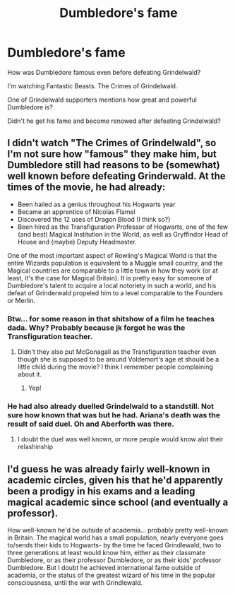 #+TITLE: Dumbledore's fame

* Dumbledore's fame
:PROPERTIES:
:Score: 9
:DateUnix: 1601408291.0
:DateShort: 2020-Sep-29
:FlairText: Discussion
:END:
How was Dumbledore famous even before defeating Grindelwald?

I'm watching Fantastic Beasts. The Crimes of Grindelwald.

One of Grindelwald supporters mentions how great and powerful Dumbledore is?

Didn't he get his fame and become renowed after defeating Grindelwald?


** I didn't watch "The Crimes of Grindelwald", so I'm not sure how "famous" they make him, but Dumbledore still had reasons to be (somewhat) well known before defeating Grinderwald. At the times of the movie, he had already:

- Been hailed as a genius throughout his Hogwarts year
- Became an apprentice of Nicolas Flamel
- Discovered the 12 uses of Dragon Blood (I think so?)
- Been hired as the Transfiguration Professor of Hogwarts, one of the few (and best) Magical Institution in the World, as well as Gryffindor Head of House and (maybe) Deputy Headmaster.

One of the most important aspect of Rowling's Magical World is that the entire Wizards population is equivalent to a Muggle small country, and the Magical countries are comparable to a little town in how they work (or at least, it's the case for Magical Britain). It is pretty easy for someone of Dumbledore's talent to acquire a local notoriety in such a world, and his defeat of Grinderwald propeled him to a level comparable to the Founders or Merlin.
:PROPERTIES:
:Author: PlusMortgage
:Score: 13
:DateUnix: 1601409337.0
:DateShort: 2020-Sep-29
:END:

*** Btw... for some reason in that shitshow of a film he teaches dada. Why? Probably because jk forgot he was the Transfiguration teacher.
:PROPERTIES:
:Author: aslightnerd
:Score: 6
:DateUnix: 1601420111.0
:DateShort: 2020-Sep-30
:END:

**** Didn't they also put McGonagall as the Transfiguration teacher even though she is supposed to be around Voldemort's age et should be a little child during the movie? I think I remember people complaining about it.
:PROPERTIES:
:Author: PlusMortgage
:Score: 7
:DateUnix: 1601422589.0
:DateShort: 2020-Sep-30
:END:

***** Yep!
:PROPERTIES:
:Author: aslightnerd
:Score: 3
:DateUnix: 1601422630.0
:DateShort: 2020-Sep-30
:END:


*** He had also already duelled Grindelwald to a standstill. Not sure how known that was but he had. Ariana's death was the result of said duel. Oh and Aberforth was there.
:PROPERTIES:
:Author: WaskeHD
:Score: 2
:DateUnix: 1601414157.0
:DateShort: 2020-Sep-30
:END:

**** I doubt the duel was well known, or more people would know alot their relashinship
:PROPERTIES:
:Author: aslightnerd
:Score: 3
:DateUnix: 1601420163.0
:DateShort: 2020-Sep-30
:END:


** I'd guess he was already fairly well-known in academic circles, given his that he'd apparently been a prodigy in his exams and a leading magical academic since school (and eventually a professor).

How well-known he'd be outside of academia... probably pretty well-known in Britain. The magical world has a small population, nearly everyone goes to/sends their kids to Hogwarts- by the time he faced Grindlewald, two to three generations at least would know him, either as their classmate Dumbledore, or as their professor Dumbledore, or as their kids' professor Dumbledore. But I doubt he achieved international fame outside of academia, or the status of the greatest wizard of his time in the popular consciousness, until the war with Grindlewald.
:PROPERTIES:
:Author: AntonBrakhage
:Score: 1
:DateUnix: 1601443043.0
:DateShort: 2020-Sep-30
:END:
